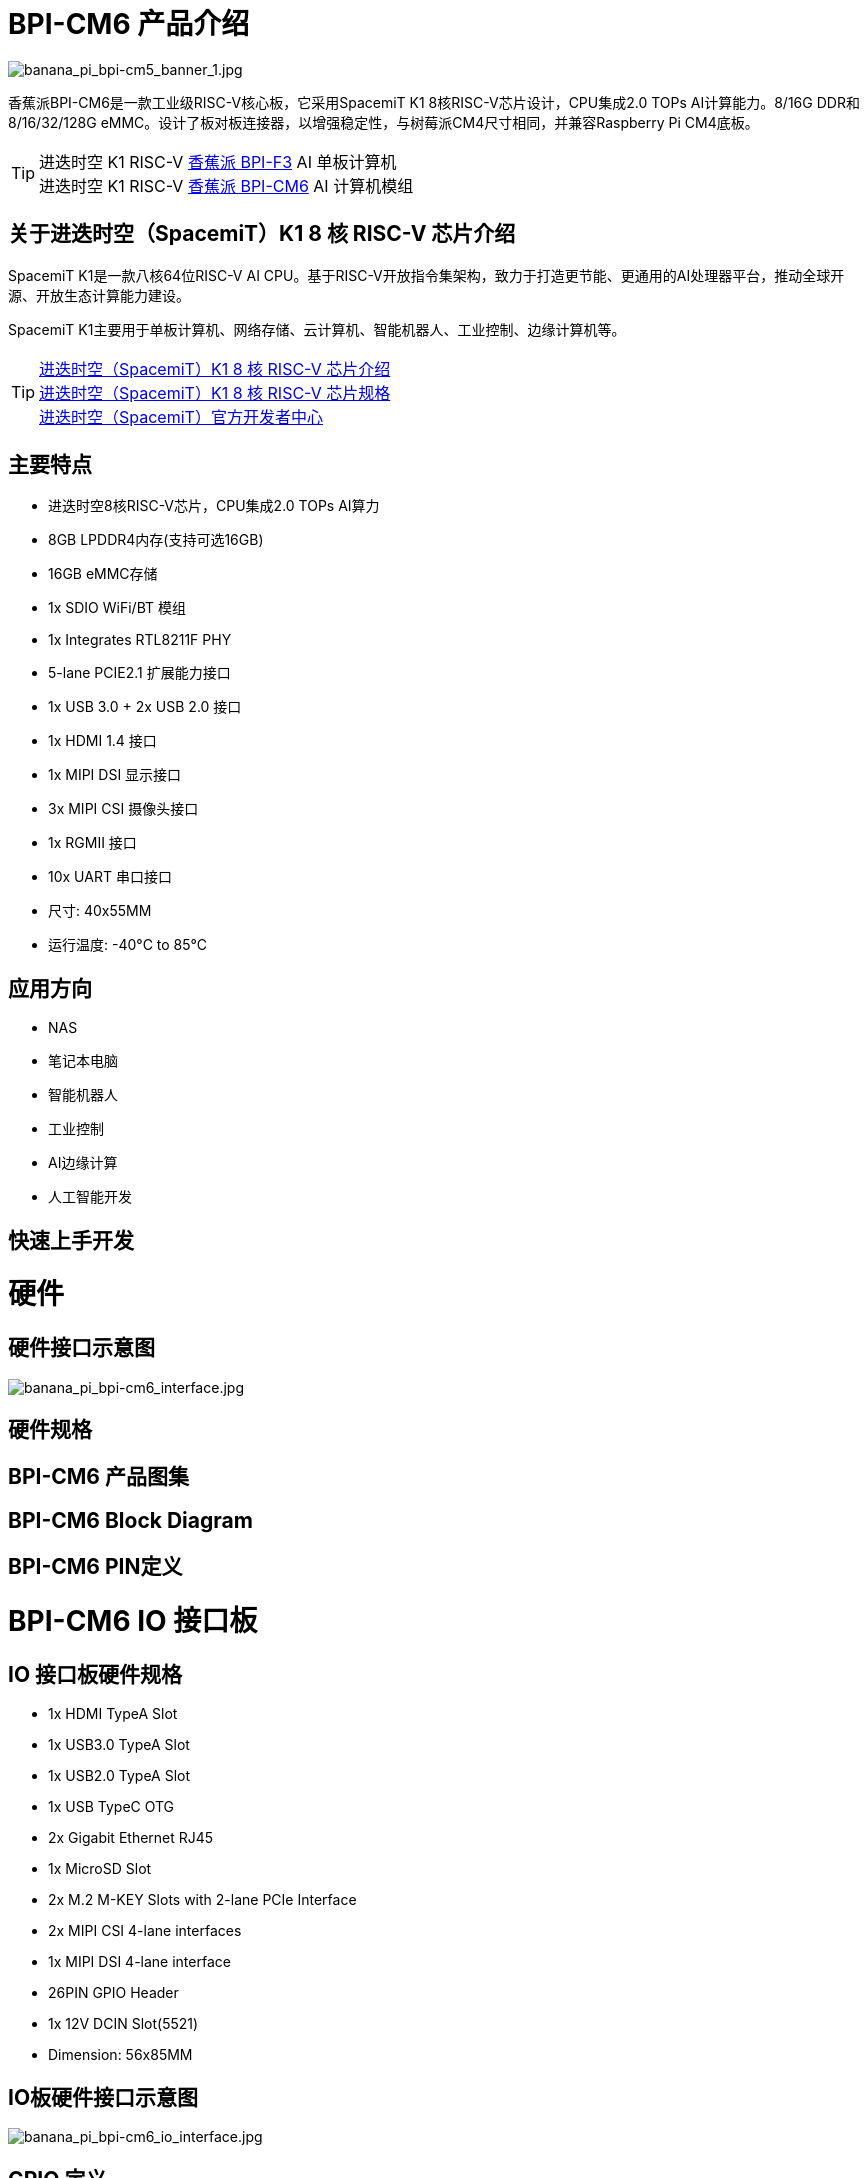 = BPI-CM6 产品介绍

image::/bpi-cm6/banana_pi_bpi-cm5_banner_1.jpg[banana_pi_bpi-cm5_banner_1.jpg]

香蕉派BPI-CM6是一款工业级RISC-V核心板，它采用SpacemiT K1 8核RISC-V芯片设计，CPU集成2.0 TOPs AI计算能力。8/16G DDR和8/16/32/128G eMMC。设计了板对板连接器，以增强稳定性，与树莓派CM4尺寸相同，并兼容Raspberry Pi CM4底板。

TIP: 进迭时空 K1 RISC-V link:/zh/BPI-F3/BananaPi_BPI-F3[香蕉派 BPI-F3] AI 单板计算机 +
进迭时空 K1 RISC-V link:/zh/BPI-CM6/BananaPi_BPI-CM6[香蕉派 BPI-CM6] AI 计算机模组

== 关于进迭时空（SpacemiT）K1 8 核 RISC-V 芯片介绍

SpacemiT K1是一款八核64位RISC-V AI CPU。基于RISC-V开放指令集架构，致力于打造更节能、更通用的AI处理器平台，推动全球开源、开放生态计算能力建设。

SpacemiT K1主要用于单板计算机、网络存储、云计算机、智能机器人、工业控制、边缘计算机等。

TIP: link:/zh/BPI-F3/SpacemiT_K1[进迭时空（SpacemiT）K1 8 核 RISC-V 芯片介绍] +
link:/en/BPI-F3/SpacemiT_K1_datasheet[进迭时空（SpacemiT）K1 8 核 RISC-V 芯片规格] +
link:https://developer.spacemit.com/[进迭时空（SpacemiT）官方开发者中心]


== 主要特点

* 进迭时空8核RISC-V芯片，CPU集成2.0 TOPs AI算力
* 8GB LPDDR4内存(支持可选16GB)
* 16GB eMMC存储
* 1x SDIO WiFi/BT 模组
* 1x Integrates RTL8211F PHY
* 5-lane PCIE2.1 扩展能力接口
* 1x USB 3.0 + 2x USB 2.0 接口
* 1x HDMI 1.4 接口
* 1x MIPI DSI 显示接口
* 3x MIPI CSI 摄像头接口
* 1x RGMII 接口
* 10x UART 串口接口
* 尺寸: 40x55MM
* 运行温度: -40°C to 85°C

== 应用方向

- NAS
- 笔记本电脑
- 智能机器人
- 工业控制
- AI边缘计算
- 人工智能开发

== 快速上手开发

= 硬件

== 硬件接口示意图

image::/bpi-cm6/banana_pi_bpi-cm6_interface.jpg[banana_pi_bpi-cm6_interface.jpg]

== 硬件规格

== BPI-CM6 产品图集

== BPI-CM6 Block Diagram

== BPI-CM6 PIN定义

= BPI-CM6 IO 接口板

== IO 接口板硬件规格

* 1x HDMI TypeA Slot
* 1x USB3.0 TypeA Slot
* 1x USB2.0 TypeA Slot
* 1x USB TypeC OTG
* 2x Gigabit Ethernet RJ45
* 1x MicroSD Slot
* 2x M.2 M-KEY Slots with 2-lane PCIe Interface
* 2x MIPI CSI 4-lane interfaces
* 1x MIPI DSI 4-lane interface
* 26PIN GPIO Header 
* 1x 12V DCIN Slot(5521)
* Dimension: 56x85MM

== IO板硬件接口示意图

image::/bpi-cm6/banana_pi_bpi-cm6_io_interface.jpg[banana_pi_bpi-cm6_io_interface.jpg]

== GPIO 定义

= 开发

== 软件源代码

=== Bianbu linux 系统

TIP: Bianbu source code： https://gitee.com/bianbu-linux/linux-6.1 

TIP: Bianbu uboot code: https://gitee.com/bianbu-linux/uboot-2022.10

TIP: Bianbu OpenSBI code: https://gitee.com/bianbu-linux/opensbi

* link:https://bianbu-linux.spacemit.com/en/[Bianbu linux Introduction and development manual]

=== OpenWrt系统

TIP: OpenWrt source code: https://archive.spacemit.com/openwrt/releases/23.05.2/

=== Linux BSP 软件源代码

TIP: pi-opensbi: https://github.com/BPI-SINOVOIP/pi-opensbi/tree/v1.3-k1

TIP: u-boot: https://github.com/BPI-SINOVOIP/pi-u-boot/tree/v2022.10-k1

TIP: kernel: https://github.com/BPI-SINOVOIP/pi-linux/tree/linux-6.1.15-k1

TIP: Armbian: https://github.com/BPI-SINOVOIP/armbian-build/tree/v24.04.30

== RISC-V IME 设定规格

SpacemiT K1 8 core RISC-V chip (Banana Pi BPI-F3) RISC-V IME set Specification public on github

TIP: https://github.com/space-mit/riscv-ime-extension-spec

== 开发资料

TIP: link:https://developer.spacemit.com/#/documentation?token=DBd4wvqoqi2fiqkiERTcbEDknBh[SpacemiT K1 chip datasheet]

TIP: Banana Pi BPI-CM6 deepseek demo https://docs.banana-pi.org/en/BPI-CM6/BananaPi_BPI-CM6 

= 系统镜像

== 工具链

TIP: Windows PC: https://download.banana-pi.dev/d/ca025d76afd448aabc63/files/?p=%2FTools%2Fimage_download_tools%2Ftitantools_for_windows-1.0.35-beta.zip

TIP: Linux PC: https://download.banana-pi.dev/d/ca025d76afd448aabc63/files/?p=%2FTools%2Fimage_download_tools%2Ftitantools_for_linux-1.0.35-beta.zip

== 镜像下载:


= 问答



= 样品购买
